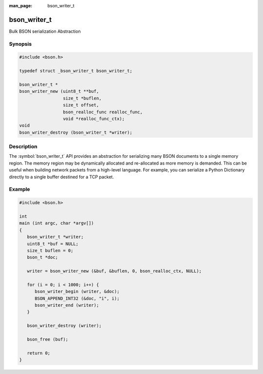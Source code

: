 :man_page: bson_writer_t

bson_writer_t
=============

Bulk BSON serialization Abstraction

Synopsis
--------

.. code-block:: c

  #include <bson.h>

  typedef struct _bson_writer_t bson_writer_t;

  bson_writer_t *
  bson_writer_new (uint8_t **buf,
                   size_t *buflen,
                   size_t offset,
                   bson_realloc_func realloc_func,
                   void *realloc_func_ctx);
  void
  bson_writer_destroy (bson_writer_t *writer);

Description
-----------

The :symbol:`bson_writer_t` API provides an abstraction for serializing many BSON documents to a single memory region. The memory region may be dynamically allocated and re-allocated as more memory is demanded. This can be useful when building network packets from a high-level language. For example, you can serialize a Python Dictionary directly to a single buffer destined for a TCP packet.

.. only:: html

  Functions
  ---------

  .. toctree::
    :titlesonly:
    :maxdepth: 1

    bson_writer_begin
    bson_writer_destroy
    bson_writer_end
    bson_writer_get_length
    bson_writer_new
    bson_writer_rollback

Example
-------

.. code-block:: c

  #include <bson.h>

  int
  main (int argc, char *argv[])
  {
     bson_writer_t *writer;
     uint8_t *buf = NULL;
     size_t buflen = 0;
     bson_t *doc;

     writer = bson_writer_new (&buf, &buflen, 0, bson_realloc_ctx, NULL);

     for (i = 0; i < 1000; i++) {
        bson_writer_begin (writer, &doc);
        BSON_APPEND_INT32 (&doc, "i", i);
        bson_writer_end (writer);
     }

     bson_writer_destroy (writer);

     bson_free (buf);

     return 0;
  }

